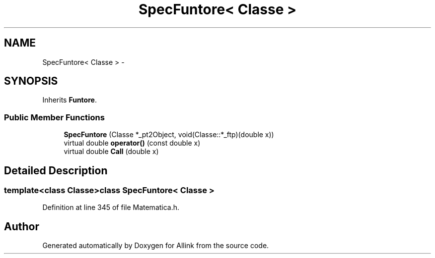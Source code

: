 .TH "SpecFuntore< Classe >" 3 "Thu Mar 27 2014" "Version v0.1" "Allink" \" -*- nroff -*-
.ad l
.nh
.SH NAME
SpecFuntore< Classe > \- 
.SH SYNOPSIS
.br
.PP
.PP
Inherits \fBFuntore\fP\&.
.SS "Public Member Functions"

.in +1c
.ti -1c
.RI "\fBSpecFuntore\fP (Classe *_pt2Object, void(Classe::*_ftp)(double x))"
.br
.ti -1c
.RI "virtual double \fBoperator()\fP (const double x)"
.br
.ti -1c
.RI "virtual double \fBCall\fP (double x)"
.br
.in -1c
.SH "Detailed Description"
.PP 

.SS "template<class Classe>class SpecFuntore< Classe >"

.PP
Definition at line 345 of file Matematica\&.h\&.

.SH "Author"
.PP 
Generated automatically by Doxygen for Allink from the source code\&.
